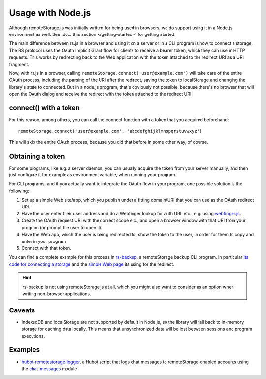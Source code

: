 Usage with Node.js
==================

Although remoteStorage.js was initially written for being used in browsers, we
do support using it in a Node.js environment as well. See :doc:`this section
</getting-started>` for getting started.

The main difference between rs.js in a browser and using it on a server or in a
CLI program is how to connect a storage. The RS protocol uses the OAuth
Implicit Grant flow for clients to receive a bearer token, which they can use
in HTTP requests.  This works by redirecting back to the Web application with
the token attached to the redirect URI as a URI fragment.

Now, with rs.js in a browser, calling
``remoteStorage.connect('user@example.com')`` will take care of the entire
OAuth process, including the parsing of the URI after the redirect, saving the
token to localStorage and changing the library's state to connected. But in a
node.js program, that's obviously not possible, because there's no browser that
will open the OAuth dialog and receive the redirect with the token attached to
the redirect URI.

connect() with a token
----------------------

For this reason, among others, you can call the connect function with a token
that you acquired beforehand::

   remoteStorage.connect('user@example.com', 'abcdefghijklmnopqrstuvwxyz')

This will skip the entire OAuth process, because you did that before in some
other way, of course.

Obtaining a token
-----------------

For some programs, like e.g. a server daemon, you can usually acquire the token
from your server manually, and then just configure it for example as
environment variable, when running your program.

For CLI programs, and if you actually want to integrate the OAuth flow in your
program, one possible solution is the following:

1. Set up a simple Web site/app, which you publish under a fitting domain/URI
   that you can use as the OAuth redirect URI.
2. Have the user enter their user address and do a Webfinger lookup for auth
   URL etc., e.g. using `webfinger.js
   <https://www.npmjs.com/package/webfinger.js>`_.
3. Create the OAuth request URI with the correct scope etc., and open a browser
   window with that URI from your program (or prompt the user to open it).
4. Have the Web app, which the user is being redirected to, show the token to
   the user, in order for them to copy and enter in your program
5. Connect with that token.

You can find a complete example for this process in `rs-backup`_, a
remoteStorage backup CLI program. In particular `its code for connecting a
storage <https://github.com/skddc/rs-backup/blob/v1.5.0/backup.js#L137-L160>`_
and the `simple Web page <https://github.com/skddc/rs-backup-auth-page>`_ its
using for the redirect.

.. HINT::
   rs-backup is not using remoteStorage.js at all, which you might also want to
   consider as an option when writing non-browser applications.

Caveats
-------

* IndexedDB and localStorage are not supported by default in Node.js, so the
  library will fall back to in-memory storage for caching data locally. This
  means that unsynchronized data will be lost between sessions and program
  executions.

Examples
--------

* `hubot-remotestorage-logger`_, a Hubot script that logs chat messages to
  remoteStorage-enabled accounts using the `chat-messages`_ module

.. _hubot-remotestorage-logger: https://github.com/67P/hubot-remotestorage-logger
.. _chat-messages: https://www.npmjs.com/package/remotestorage-module-chat-messages
.. _rs-backup: https://github.com/skddc/rs-backup
